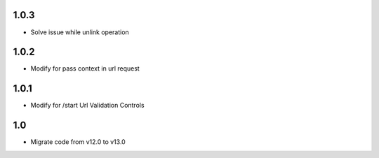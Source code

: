 1.0.3
=======
- Solve issue while unlink operation

1.0.2
=======
- Modify for pass context in url request

1.0.1
=======
- Modify for /start Url Validation Controls

1.0
=======
- Migrate code from v12.0 to v13.0

